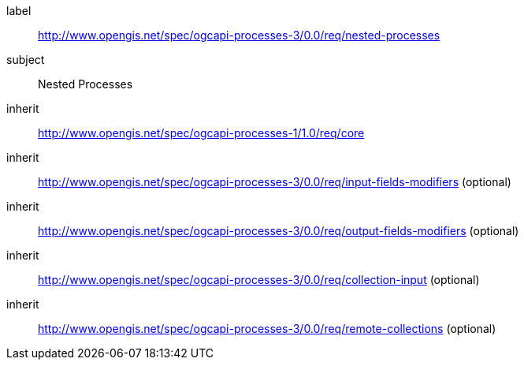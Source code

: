 [[rc_nested-processes]]
[requirements_class]
====
[%metadata]
label:: http://www.opengis.net/spec/ogcapi-processes-3/0.0/req/nested-processes
subject:: Nested Processes
inherit:: http://www.opengis.net/spec/ogcapi-processes-1/1.0/req/core
inherit:: http://www.opengis.net/spec/ogcapi-processes-3/0.0/req/input-fields-modifiers (optional)
inherit:: http://www.opengis.net/spec/ogcapi-processes-3/0.0/req/output-fields-modifiers (optional)
inherit:: http://www.opengis.net/spec/ogcapi-processes-3/0.0/req/collection-input (optional)
inherit:: http://www.opengis.net/spec/ogcapi-processes-3/0.0/req/remote-collections (optional)
====
